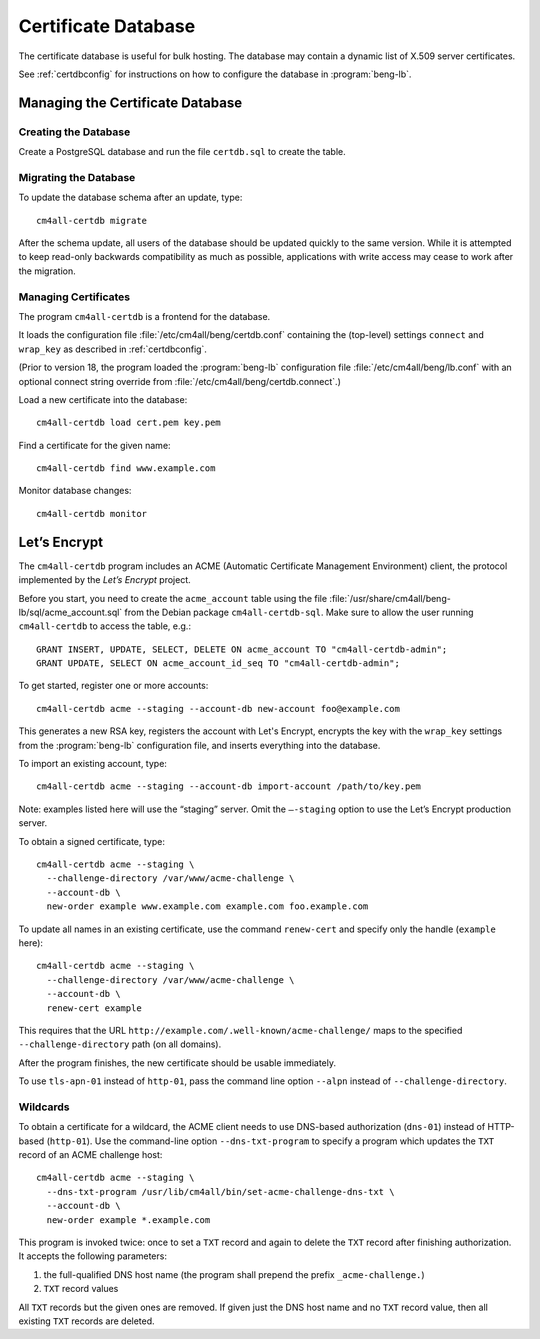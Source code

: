 .. _certdb:

Certificate Database
####################

The certificate database is useful for bulk hosting. The database may
contain a dynamic list of X.509 server certificates.

See :ref:`certdbconfig` for instructions on how to configure the
database in :program:`beng-lb`.

Managing the Certificate Database
=================================

Creating the Database
---------------------

Create a PostgreSQL database and run the file ``certdb.sql`` to create
the table.

Migrating the Database
----------------------

To update the database schema after an update, type::

   cm4all-certdb migrate

After the schema update, all users of the database should be updated
quickly to the same version. While it is attempted to keep read-only
backwards compatibility as much as possible, applications with write
access may cease to work after the migration.

Managing Certificates
---------------------

The program ``cm4all-certdb`` is a frontend for the database.

It loads the configuration file :file:`/etc/cm4all/beng/certdb.conf`
containing the (top-level) settings ``connect`` and ``wrap_key`` as
described in :ref:`certdbconfig`.

(Prior to version 18, the program loaded the :program:`beng-lb`
configuration file :file:`/etc/cm4all/beng/lb.conf` with an optional
connect string override from :file:`/etc/cm4all/beng/certdb.connect`.)

Load a new certificate into the database::

   cm4all-certdb load cert.pem key.pem

Find a certificate for the given name::

   cm4all-certdb find www.example.com

Monitor database changes::

   cm4all-certdb monitor

Let’s Encrypt
=============

The ``cm4all-certdb`` program includes an ACME (Automatic Certificate
Management Environment) client, the protocol implemented by the *Let’s
Encrypt* project.

Before you start, you need to create the ``acme_account`` table using
the file :file:`/usr/share/cm4all/beng-lb/sql/acme_account.sql` from
the Debian package ``cm4all-certdb-sql``.  Make sure to allow the user
running ``cm4all-certdb`` to access the table, e.g.::

 GRANT INSERT, UPDATE, SELECT, DELETE ON acme_account TO "cm4all-certdb-admin";
 GRANT UPDATE, SELECT ON acme_account_id_seq TO "cm4all-certdb-admin";

To get started, register one or more accounts::

   cm4all-certdb acme --staging --account-db new-account foo@example.com

This generates a new RSA key, registers the account with Let's
Encrypt, encrypts the key with the ``wrap_key`` settings from the
:program:`beng-lb` configuration file, and inserts everything into the
database.

To import an existing account, type::

   cm4all-certdb acme --staging --account-db import-account /path/to/key.pem

Note: examples listed here will use the “staging” server. Omit the
``–-staging`` option to use the Let’s Encrypt production server.

To obtain a signed certificate, type::

   cm4all-certdb acme --staging \
     --challenge-directory /var/www/acme-challenge \
     --account-db \
     new-order example www.example.com example.com foo.example.com

To update all names in an existing certificate, use the command
``renew-cert`` and specify only the handle (``example`` here)::

   cm4all-certdb acme --staging \
     --challenge-directory /var/www/acme-challenge \
     --account-db \
     renew-cert example

This requires that the URL
``http://example.com/.well-known/acme-challenge/`` maps to the
specified ``--challenge-directory`` path (on all domains).

After the program finishes, the new certificate should be usable
immediately.

To use ``tls-apn-01`` instead of ``http-01``, pass the command line
option ``--alpn`` instead of ``--challenge-directory``.

Wildcards
---------

To obtain a certificate for a wildcard, the ACME client needs to use
DNS-based authorization (``dns-01``) instead of HTTP-based
(``http-01``).  Use the command-line option ``--dns-txt-program`` to
specify a program which updates the ``TXT`` record of an ACME
challenge host::

   cm4all-certdb acme --staging \
     --dns-txt-program /usr/lib/cm4all/bin/set-acme-challenge-dns-txt \
     --account-db \
     new-order example *.example.com

This program is invoked twice: once to set a ``TXT`` record and again
to delete the ``TXT`` record after finishing authorization.  It
accepts the following parameters:

1. the full-qualified DNS host name (the program shall prepend the
   prefix ``_acme-challenge.``)
2. ``TXT`` record values

All ``TXT`` records but the given ones are removed.  If given just the
DNS host name and no ``TXT`` record value, then all existing ``TXT``
records are deleted.
